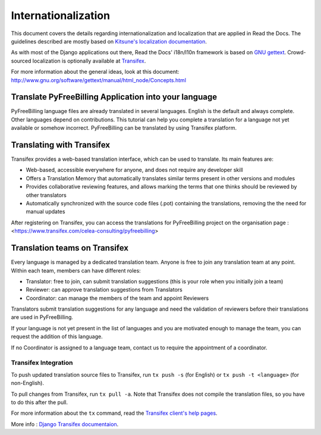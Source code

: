 Internationalization
====================


This document covers the details regarding internationalization and
localization that are applied in Read the Docs. The guidelines described are
mostly based on `Kitsune's localization documentation
<http://kitsune.readthedocs.io/en/latest/localization.html>`_.

As with most of the Django applications out there, Read the Docs' i18n/l10n
framework is based on `GNU gettext <http://www.gnu.org/software/gettext/>`_.
Crowd-sourced localization is optionally available at `Transifex
<https://www.transifex.com/projects/p/readthedocs/>`_.

For more information about the general ideas,
look at this document: http://www.gnu.org/software/gettext/manual/html_node/Concepts.html


Translate PyFreeBilling Application into your language
------------------------------------------------------

PyFreeBilling language files are already translated in several languages. English is the default and always complete. Other languages depend on contributions. This tutorial can help you complete a translation for a language not yet available or somehow incorrect. PyFreeBilling can be translated by using Transifex platform.


Translating with Transifex
--------------------------

Transifex provides a web-based translation interface, which can be used to translate. Its main features are:

* Web-based, accessible everywhere for anyone, and does not require any developer skill
* Offers a Translation Memory that automatically translates similar terms present in other versions and modules
* Provides collaborative reviewing features, and allows marking the terms that one thinks should be reviewed by other translators
* Automatically synchronized with the source code files (.pot) containing the translations, removing the the need for manual updates

After registering on Transifex, you can access the translations for PyFreeBilling project on the organisation page : <https://www.transifex.com/celea-consulting/pyfreebilling>


Translation teams on Transifex
------------------------------

Every language is managed by a dedicated translation team. Anyone is free to join any translation team at any point. Within each team, members can have different roles:

* Translator: free to join, can submit translation suggestions (this is your role when you initially join a team)
* Reviewer: can approve translation suggestions from Translators
* Coordinator: can manage the members of the team and appoint Reviewers

Translators submit translation suggestions for any language and need the validation of reviewers before their translations are used in PyFreeBilling.

If your language is not yet present in the list of languages and you are motivated enough to manage the team, you can request the addition of this language.

If no Coordinator is assigned to a language team, contact us to require the appointment of a coordinator.

Transifex Integration
^^^^^^^^^^^^^^^^^^^^^

To push updated translation source files to Transifex, run ``tx
push -s`` (for English) or ``tx push -t <language>`` (for non-English).

To pull changes from Transifex, run ``tx pull -a``. Note that Transifex does
not compile the translation files, so you have to do this after the pull.

For more information about the ``tx`` command, read the `Transifex client's
help pages <http://help.transifex.com/features/client/>`_.

More info : `Django Transifex documentaion <https://docs.transifex.com/integrations/django>`_.
